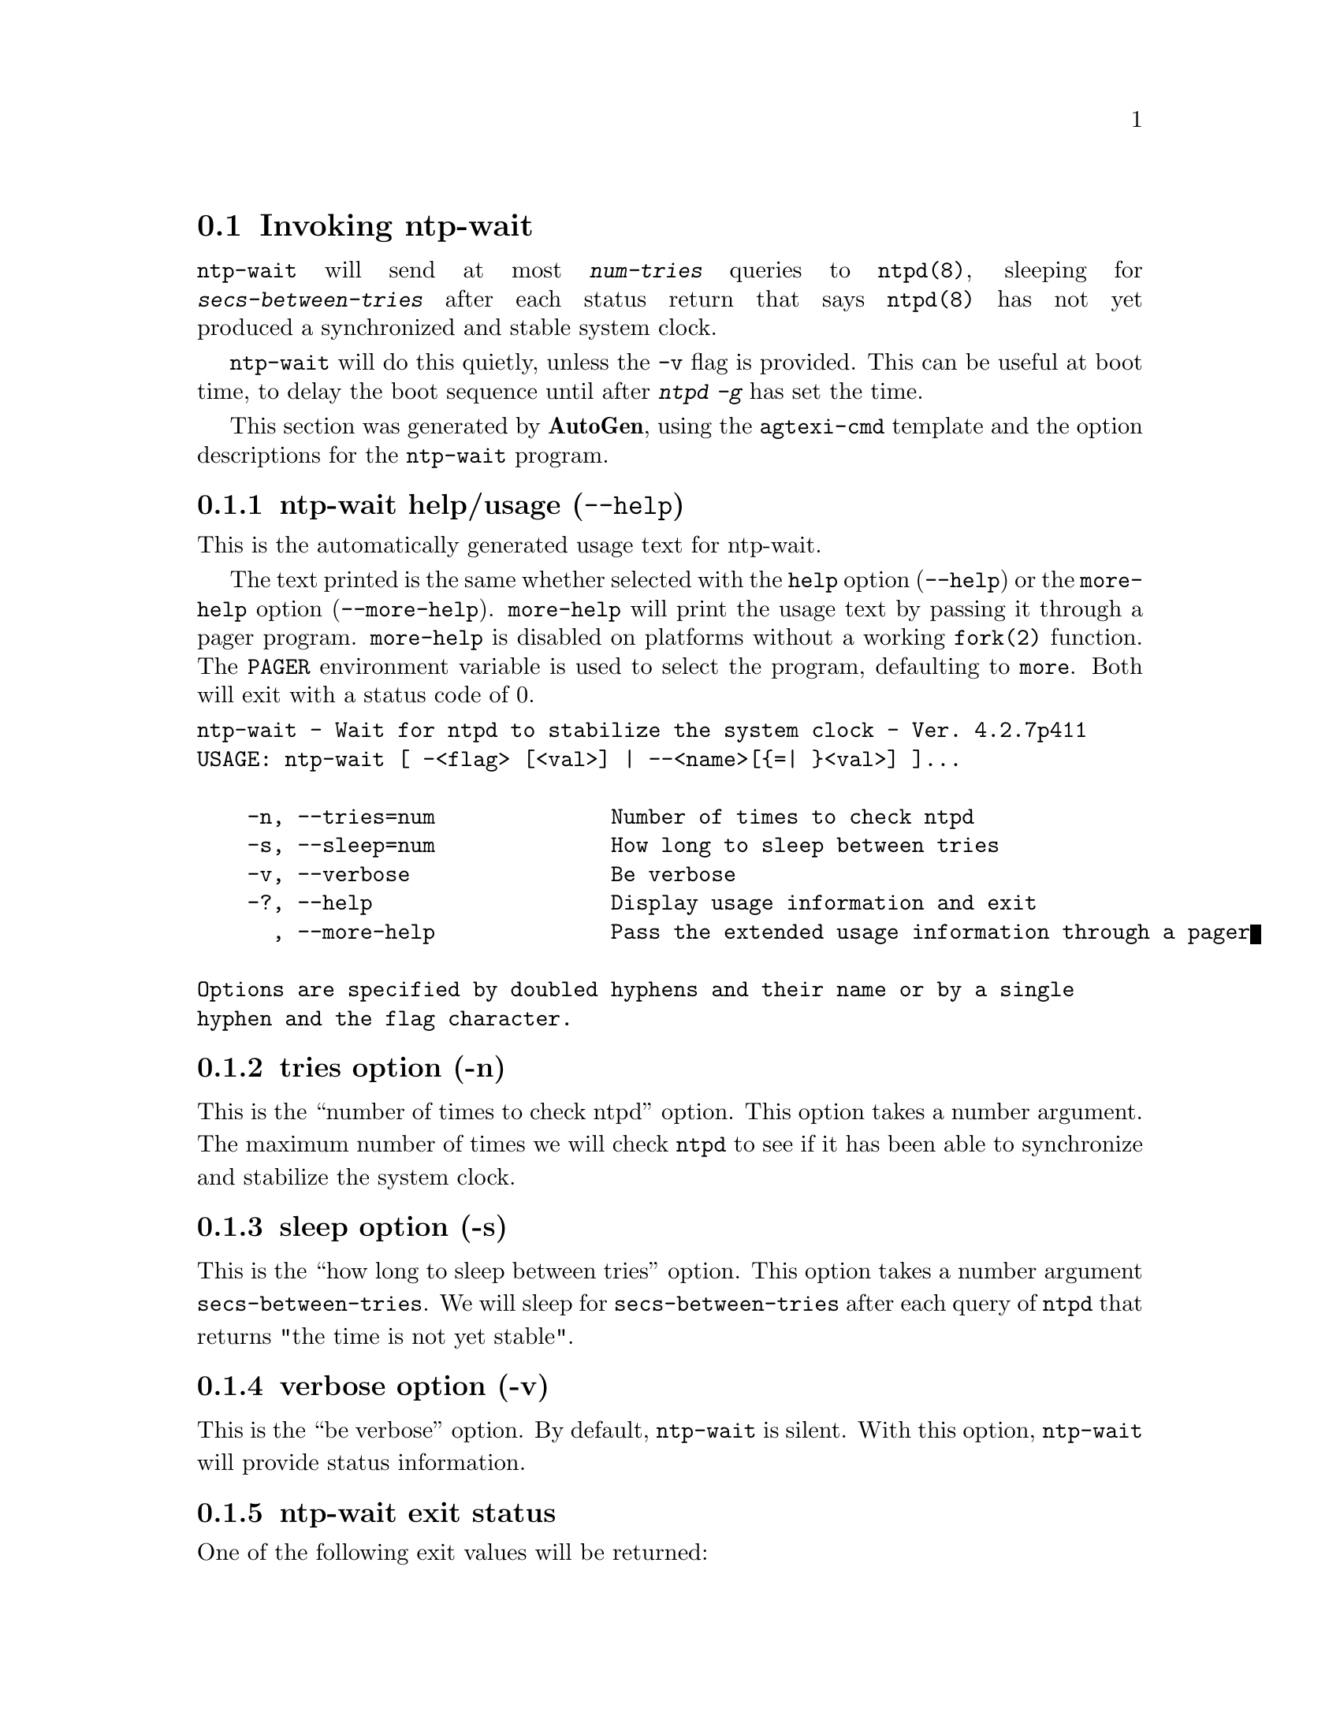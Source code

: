@node ntp-wait Invocation
@section Invoking ntp-wait
@pindex ntp-wait
@cindex Wait for ntpd to stabilize the system clock
@ignore
#
# EDIT THIS FILE WITH CAUTION  (invoke-ntp-wait.texi)
#
# It has been AutoGen-ed  April  1, 2014 at 10:36:50 AM by AutoGen 5.18.3pre18
# From the definitions    ntp-wait-opts.def
# and the template file   agtexi-cmd.tpl
@end ignore



@code{ntp-wait}
will send at most
@kbd{num-tries}
queries to
@code{ntpd(8)},
sleeping for
@kbd{secs-between-tries}
after each status return that says
@code{ntpd(8)}
has not yet produced a synchronized and stable system clock.

@code{ntp-wait}
will do this quietly, unless the
@code{-v}
flag is provided.
This can be useful at boot time, to delay the boot sequence until after
@kbd{ntpd} @kbd{-g}
has set the time.

This section was generated by @strong{AutoGen},
using the @code{agtexi-cmd} template and the option descriptions for the @code{ntp-wait} program.

@menu
* ntp-wait usage::                  ntp-wait help/usage (@option{--help})
* ntp-wait tries::                  tries option (-n)
* ntp-wait sleep::                  sleep option (-s)
* ntp-wait verbose::                verbose option (-v)
* ntp-wait exit status::            exit status
* ntp-wait Authors::                Authors
* ntp-wait Notes::                  Notes
@end menu

@node ntp-wait usage
@subsection ntp-wait help/usage (@option{--help})
@cindex ntp-wait help

This is the automatically generated usage text for ntp-wait.

The text printed is the same whether selected with the @code{help} option
(@option{--help}) or the @code{more-help} option (@option{--more-help}).  @code{more-help} will print
the usage text by passing it through a pager program.
@code{more-help} is disabled on platforms without a working
@code{fork(2)} function.  The @code{PAGER} environment variable is
used to select the program, defaulting to @file{more}.  Both will exit
with a status code of 0.

@exampleindent 0
@example
ntp-wait - Wait for ntpd to stabilize the system clock - Ver. 4.2.7p411
USAGE: ntp-wait [ -<flag> [<val>] | --<name>[@{=| @}<val>] ]... 

    -n, --tries=num              Number of times to check ntpd
    -s, --sleep=num              How long to sleep between tries
    -v, --verbose                Be verbose
    -?, --help                   Display usage information and exit
      , --more-help              Pass the extended usage information through a pager

Options are specified by doubled hyphens and their name or by a single
hyphen and the flag character.
@end example
@exampleindent 4

@node ntp-wait tries
@subsection tries option (-n)
@cindex ntp-wait-tries

This is the ``number of times to check ntpd'' option.
This option takes a number argument.
        The maximum number of times we will check @code{ntpd} to see if
        it has been able to synchronize and stabilize the system clock.
@node ntp-wait sleep
@subsection sleep option (-s)
@cindex ntp-wait-sleep

This is the ``how long to sleep between tries'' option.
This option takes a number argument @file{secs-between-tries}.
        We will sleep for @file{secs-between-tries} after each query
        of @code{ntpd} that returns "the time is not yet stable".
@node ntp-wait verbose
@subsection verbose option (-v)
@cindex ntp-wait-verbose

This is the ``be verbose'' option.
        By default, @code{ntp-wait} is silent.
        With this option, @code{ntp-wait} will provide status information.
@node ntp-wait exit status
@subsection ntp-wait exit status

One of the following exit values will be returned:
@table @samp
@item 0 (EXIT_SUCCESS)
Successful program execution.
@item 1 (EXIT_FAILURE)
The operation failed or the command syntax was not valid.
@end table
@node ntp-wait Authors
@subsection ntp-wait Authors
@node ntp-wait Notes
@subsection ntp-wait Notes
